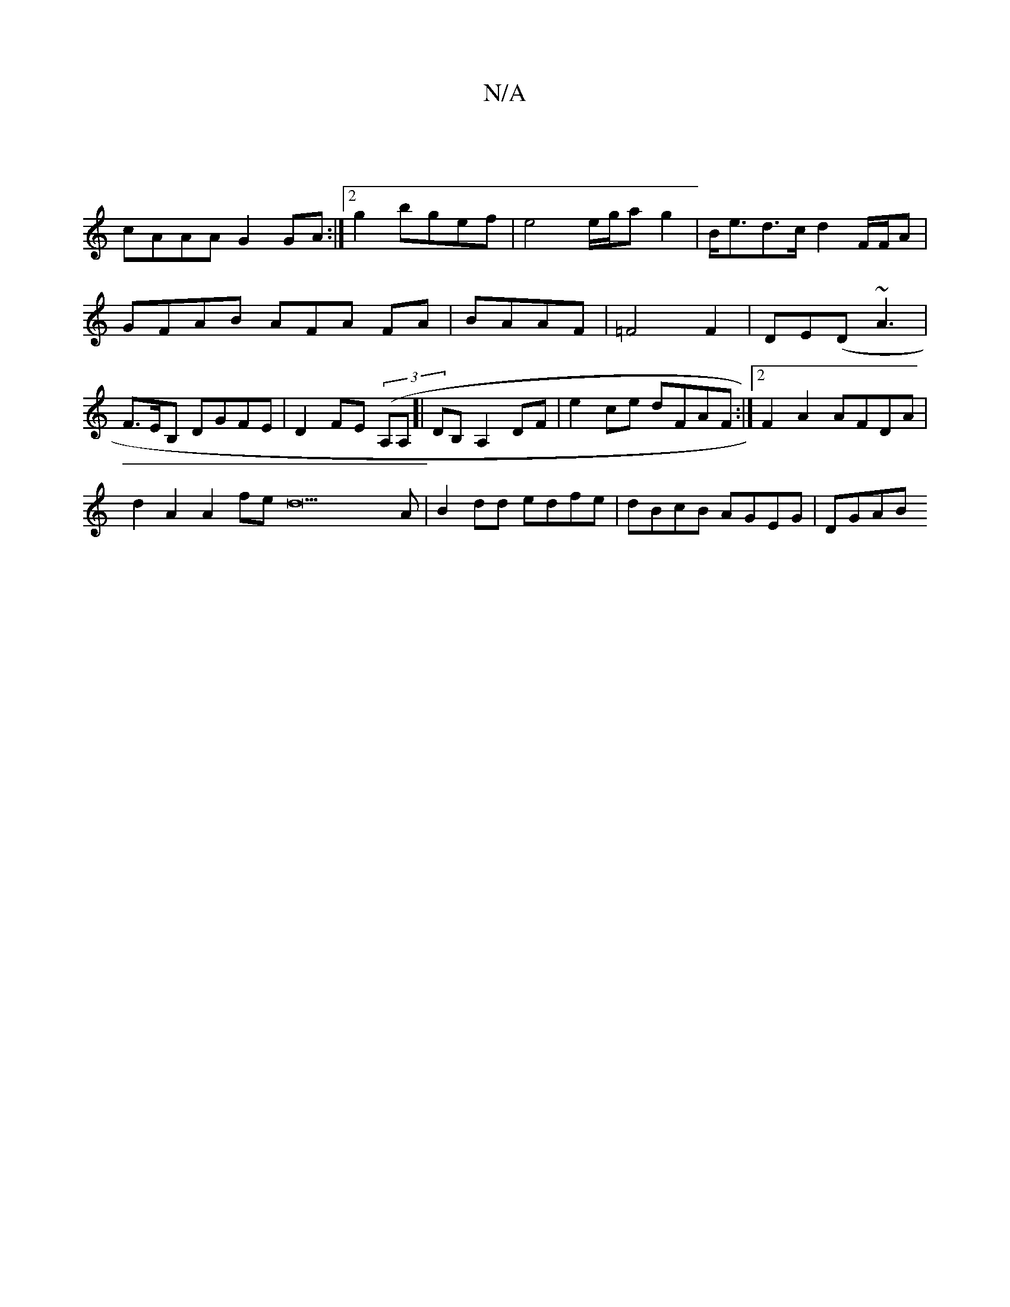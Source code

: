 X:1
T:N/A
M:4/4
R:N/A
K:Cmajor
 |
cAAA G2 GA :|2 g2bgef | e4 e/g/ag2|B<ed>c d2 F/F/A | GFAB AFA FA|BAAF | =F4F2|DE(D~A3 | F>EB, DGFE|D2 FE (3(A,A,]|DB, A,2 DF | e2 ce dFAF:|2 F2 A2 AFDA |
d2A2 A2fe d22A|B2dd edfe|dBcB AGEG | DGAB (